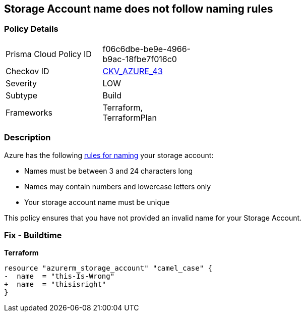 == Storage Account name does not follow naming rules
// Azure Storage Account name does not follow naming rules


=== Policy Details 

[width=45%]
[cols="1,1"]
|=== 
|Prisma Cloud Policy ID 
| f06c6dbe-be9e-4966-b9ac-18fbe7f016c0

|Checkov ID 
| https://github.com/bridgecrewio/checkov/tree/master/checkov/terraform/checks/resource/azure/StorageAccountName.py[CKV_AZURE_43]

|Severity
|LOW

|Subtype
|Build

|Frameworks
|Terraform, TerraformPlan

|=== 



=== Description 


Azure has the following https://docs.microsoft.com/en-us/azure/storage/common/storage-account-overview#naming-storage-accounts[rules for naming] your storage account:

* Names must be between 3 and 24 characters long
* Names may contain numbers and lowercase letters only
* Your storage account name must be unique

This policy ensures that you have not provided an invalid name for your Storage Account.

=== Fix - Buildtime


*Terraform* 




[source,go]
----
resource "azurerm_storage_account" "camel_case" {
-  name  = "this-Is-Wrong"
+  name  = "thisisright"
}
----

